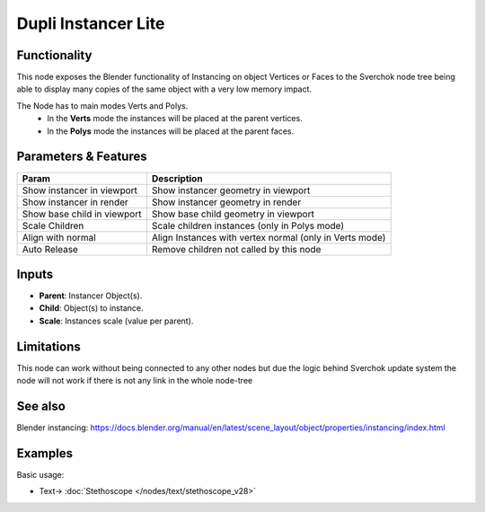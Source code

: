 Dupli Instancer Lite
====================

.. image:: https://user-images.githubusercontent.com/14288520/190475106-1b553c75-7497-47d0-9425-93ec6c223636.png
  :target: https://user-images.githubusercontent.com/14288520/190475106-1b553c75-7497-47d0-9425-93ec6c223636.png

Functionality
-------------

This node exposes the Blender functionality of Instancing on object Vertices or Faces
to the Sverchok node tree being able to display many copies of the same object with a very
low memory impact.

The Node  has to main modes Verts and Polys.
  - In the **Verts** mode the instances will be placed at the parent vertices.
  - In the **Polys** mode the instances will be placed at the parent faces.

Parameters & Features
---------------------

+-------------------+---------------------------------------------------------------------------------------+
| Param             | Description                                                                           |
+===================+=======================================================================================+
| Show instancer    | Show instancer geometry in viewport                                                   |
| in viewport       |                                                                                       |
+-------------------+---------------------------------------------------------------------------------------+
| Show instancer    | Show instancer geometry in render                                                     |
| in render         |                                                                                       |
+-------------------+---------------------------------------------------------------------------------------+
| Show base child   | Show base child geometry in viewport                                                  |
| in viewport       |                                                                                       |
+-------------------+---------------------------------------------------------------------------------------+
| Scale Children    | Scale children instances (only in Polys mode)                                         |
+-------------------+---------------------------------------------------------------------------------------+
| Align with normal | Align Instances with vertex normal (only in Verts mode)                               |
+-------------------+---------------------------------------------------------------------------------------+
| Auto Release      | Remove children not called by this node                                               |
+-------------------+---------------------------------------------------------------------------------------+

Inputs
------

* **Parent**: Instancer Object(s).
* **Child**: Object(s) to instance.
* **Scale**: Instances scale (value per parent).


Limitations
-----------

This node can work without being connected to any other nodes but due the logic
behind Sverchok update system the node will not work if there is not any link in
the whole node-tree

See also
--------

Blender instancing: https://docs.blender.org/manual/en/latest/scene_layout/object/properties/instancing/index.html

Examples
--------

Basic usage:

.. image:: https://user-images.githubusercontent.com/10011941/119203629-ce5b9780-ba93-11eb-87c0-6905ee79fcc6.png
  :target: https://user-images.githubusercontent.com/10011941/119203629-ce5b9780-ba93-11eb-87c0-6905ee79fcc6.png

* Text-> :doc:`Stethoscope </nodes/text/stethoscope_v28>`

.. image:: https://user-images.githubusercontent.com/14288520/190476701-8ef2ed84-74be-4412-9de9-59fff144a88c.png
  :target: https://user-images.githubusercontent.com/14288520/190476701-8ef2ed84-74be-4412-9de9-59fff144a88c.png